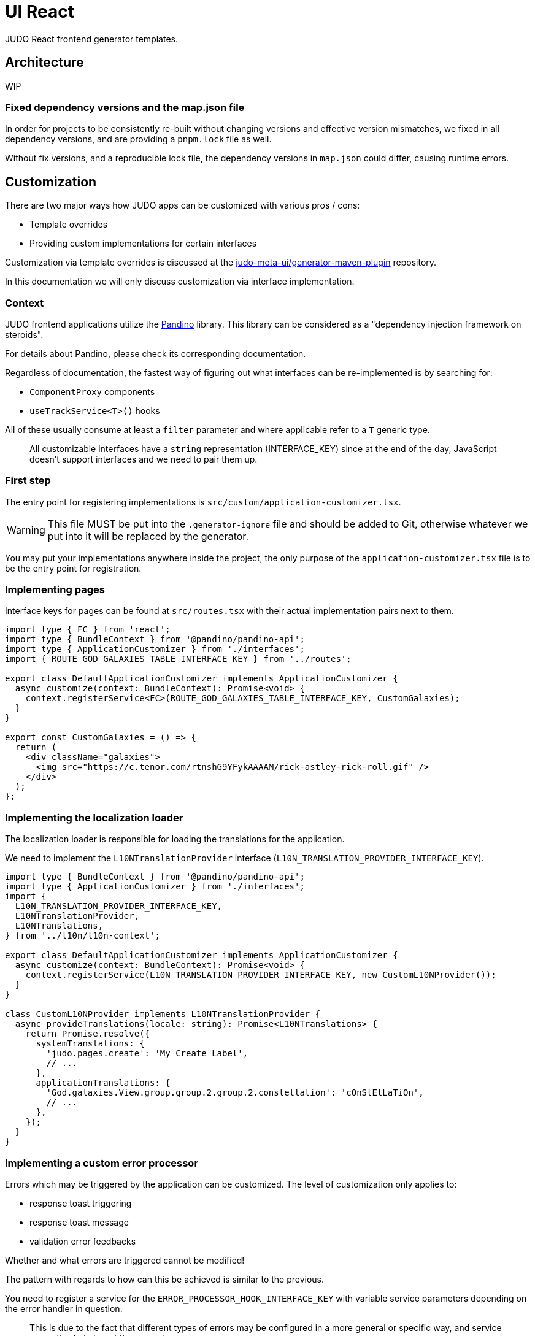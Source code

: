 = UI React
ifndef::env-site,env-github[]
endif::[]
// Settings
:idprefix:
:idseparator: -
:icons: font
:KW: [purple]##**
:KWE: **##

JUDO React frontend generator templates.

== Architecture

WIP

=== Fixed dependency versions and the map.json file

In order for projects to be consistently re-built without changing versions and effective version mismatches, we fixed
in all dependency versions, and are providing a `pnpm.lock` file as well.

Without fix versions, and a reproducible lock file, the dependency versions in `map.json` could differ, causing runtime
errors.

== Customization

There are two major ways how JUDO apps can be customized with various pros / cons:

- Template overrides
- Providing custom implementations for certain interfaces

Customization via template overrides is discussed at the https://github.com/BlackBeltTechnology/judo-meta-ui/tree/develop/generator-maven-plugin[ judo-meta-ui/generator-maven-plugin]
repository.

In this documentation we will only discuss customization via interface implementation.

=== Context

JUDO frontend applications utilize the https://github.com/BlackBeltTechnology/pandino[Pandino] library. This library can
be considered as a "dependency injection framework on steroids".

For details about Pandino, please check its corresponding documentation.

Regardless of documentation, the fastest way of figuring out what interfaces can be re-implemented is by searching for:

- `ComponentProxy` components
- `useTrackService<T>()` hooks

All of these usually consume at least a `filter` parameter and where applicable refer to a `T` generic type.

> All customizable interfaces have a `string` representation (INTERFACE_KEY) since at the end of the day, JavaScript doesn't support
  interfaces and we need to pair them up.

=== First step

The entry point for registering implementations is `src/custom/application-customizer.tsx`.

[WARNING]
====
This file MUST be put into the `.generator-ignore` file and should be added to Git, otherwise whatever we put into it
will be replaced by the generator.
====

You may put your implementations anywhere inside the project, the only purpose of the `application-customizer.tsx` file
is to be the entry point for registration.

=== Implementing pages

Interface keys for pages can be found at `src/routes.tsx` with their actual implementation pairs next to them.

[source,typescriptjsx]
----
import type { FC } from 'react';
import type { BundleContext } from '@pandino/pandino-api';
import type { ApplicationCustomizer } from './interfaces';
import { ROUTE_GOD_GALAXIES_TABLE_INTERFACE_KEY } from '../routes';

export class DefaultApplicationCustomizer implements ApplicationCustomizer {
  async customize(context: BundleContext): Promise<void> {
    context.registerService<FC>(ROUTE_GOD_GALAXIES_TABLE_INTERFACE_KEY, CustomGalaxies);
  }
}

export const CustomGalaxies = () => {
  return (
    <div className="galaxies">
      <img src="https://c.tenor.com/rtnshG9YFykAAAAM/rick-astley-rick-roll.gif" />
    </div>
  );
};
----

=== Implementing the localization loader

The localization loader is responsible for loading the translations for the application.

We need to implement the `L10NTranslationProvider` interface (`L10N_TRANSLATION_PROVIDER_INTERFACE_KEY`).

[source,typescriptjsx]
----
import type { BundleContext } from '@pandino/pandino-api';
import type { ApplicationCustomizer } from './interfaces';
import {
  L10N_TRANSLATION_PROVIDER_INTERFACE_KEY,
  L10NTranslationProvider,
  L10NTranslations,
} from '../l10n/l10n-context';

export class DefaultApplicationCustomizer implements ApplicationCustomizer {
  async customize(context: BundleContext): Promise<void> {
    context.registerService(L10N_TRANSLATION_PROVIDER_INTERFACE_KEY, new CustomL10NProvider());
  }
}

class CustomL10NProvider implements L10NTranslationProvider {
  async provideTranslations(locale: string): Promise<L10NTranslations> {
    return Promise.resolve({
      systemTranslations: {
        'judo.pages.create': 'My Create Label',
        // ...
      },
      applicationTranslations: {
        'God.galaxies.View.group.group.2.group.2.constellation': 'cOnStElLaTiOn',
        // ...
      },
    });
  }
}
----

=== Implementing a custom error processor

Errors which may be triggered by the application can be customized. The level of customization only applies to:

- response toast triggering
- response toast message
- validation error feedbacks

Whether and what errors are triggered cannot be modified!

The pattern with regards to how can this be achieved is similar to the previous.

You need to register a service for the `ERROR_PROCESSOR_HOOK_INTERFACE_KEY` with variable service parameters depending
on the error handler in question.

> This is due to the fact that different types of errors may be configured in a more general or specific way, and service
  properties help target these services.

In the following example we will customize the validation error message for the `MISSING_REQUIRED_ATTRIBUTE` error code
only for a certain `Create` operation, and everything else will behave as per default.

[source,typescriptjsx]
----
import { useTranslation } from 'react-i18next';
import type { BundleContext } from '@pandino/pandino-api';
import type { ApplicationCustomizer } from './interfaces';
import type { ErrorHandlingOption, ErrorProcessorHook, ErrorProcessResult, ServerError } from '../utilities/error-handling';
import { ERROR_PROCESSOR_HOOK_INTERFACE_KEY } from '../utilities/error-handling';
import { useSnackbar } from '../components';
import { ViewGalaxy } from '../generated/data-api';

export class DefaultApplicationCustomizer implements ApplicationCustomizer {
  async customize(context: BundleContext): Promise<void> {
    // Mind the service parameters! Without these, our registration wouldn't match.
    context.registerService<ErrorProcessorHook<ViewGalaxy>>(ERROR_PROCESSOR_HOOK_INTERFACE_KEY, galaxiesCreateFormErrorHook, {
      operation: 'Create',
      component: 'PageCreateGalaxiesForm',
    });
  }
}

const galaxiesCreateFormErrorHook: ErrorProcessorHook<ViewGalaxy> = () => {
  const { t } = useTranslation();
  const [enqueueSnackbar] = useSnackbar();

  /**
   * @param {ErrorProcessResult} defaultResults Contains the pre-filled results, the usage is optional
   * @param {any} [payload] Is present depending on the use-case, usually contains the data sent to the backend
   */
  return (error: any, defaultResults: ErrorProcessResult, options?: ErrorHandlingOption, payload?: ViewGalaxy) => {
    // only modify validation results
    if (error?.response?.status === 400) {
      const errorList = error.response.data as ServerError[];
      // if the host page has validation errors turned on
      if (typeof options?.setValidation === 'function' && defaultResults.validation) {
        // filter errors where we know the affected field's name
        errorList.filter((e) => e.location).forEach((error) => {
          // only modify prepared results for required errors
          if (error.code === 'MISSING_REQUIRED_ATTRIBUTE') {
            defaultResults.validation.set(error.location, t('you forgot to fill this') as string);
          }
        });

        options.setValidation(defaultResults.validation);
      }
    }

    // if by default we have a toast message, display it, but we can enforce the same by calling
    // `enqueueSnackbar()` without any condition.
    if (defaultResults.toastMessage) {
      enqueueSnackbar(defaultResults.toastMessage, defaultResults.errorToastConfig);
    }
  };
};
----

As explained in the comments, **the provisioning of service parameters is mandatory!**

The best way to find out what services requires what parameters, you only need to search for the `useErrorHandler` hook's
usage, and you should be able to see how does the corresponding `filter` look like.

=== Implementing a custom visual element

Every Visual element implementation can be replaced by a custom one, given in the model the `customImplementation`
flag has been set for such element.

Types of elements included:

- Boxes / Cards (flex)
- Inputs
- Labels
- etc...

Once the flag has been set, a corresponding interface and `ComponentProxy` will be generated into the Page where the
visual element resides in.

Example: If we toggle the `customImplementation` flag for a TextInput element called `yayy` on the create page of
`CustomStuffz`, The following will be generated:

*PageCreateStuffzForm.tsx:*
[source,typescriptjsx]
----
import { FC } from 'react';
import { OBJECTCLASS } from '@pandino/pandino-api';
import { SomethingTransfer, SomethingTransferStored } from '../../../../../generated/data-api';
import { CUSTOM_VISUAL_ELEMENT_INTERFACE_KEY, CustomFormVisualElementProps } from '../../../../../custom';

export const COMPONENT_ACTOR_CREATE_YAYY = 'ComponentActorCreateYayy';
export interface ComponentActorCreateYayy extends FC<CustomFormVisualElementProps<SomethingTransfer>> {}

export interface PageCreateStuffzFormProps {
  successCallback: (result: SomethingTransferStored) => void;
  cancel: () => void;
}

export function PageCreateStuffzForm({ successCallback, cancel }: PageCreateStuffzFormProps) {
  // ...

  return (
    <>
      {/* ... */}
        <ComponentProxy
          filter={`(&(${OBJECTCLASS}=${CUSTOM_VISUAL_ELEMENT_INTERFACE_KEY})(component=${COMPONENT_ACTOR_CREATE_YAYY}))`}
          data={data}
          validation={validation}
          editMode={editMode}
          storeDiff={storeDiff}
          payloadDiff={payloadDiff}
        >
          <TextField
              name="yayy"
              {/* ... */}
          />
        </ComponentProxy>
      {/* ... */}
    </>
  );
}
----

As we can see the `TextField` component has been wrapped in a `ComponentProxy` component which will search for an
implementation, and if not found, loads the child.

If we would like to re-implement this component, we will need to use the following (as per the filter criteria):

- `CUSTOM_VISUAL_ELEMENT_INTERFACE_KEY`: which is the generic interface for custom components
- `ComponentActorCreateYayy`: which is the non-generic / resolved interface for our component
- `COMPONENT_ACTOR_CREATE_YAYY`: which is a unique string representing the corresponding  interface above


*src/custom/application-customizer.tsx:*
[source,typescriptjsx]
----
import { useMemo } from 'react';
import type { BundleContext } from '@pandino/pandino-api';
import { ComponentActorCreateYayy, COMPONENT_ACTOR_CREATE_YAYY } from '../pages/component_actor/stuffz/table/actions/PageCreateStuffzForm';
import { ApplicationCustomizer } from './interfaces';
import { CUSTOM_VISUAL_ELEMENT_INTERFACE_KEY } from './custom-element-types';

export class DefaultApplicationCustomizer implements ApplicationCustomizer {
  async customize(context: BundleContext): Promise<void> {
    context.registerService(CUSTOM_VISUAL_ELEMENT_INTERFACE_KEY, OptimisticImplementationForYayy, {
      component: COMPONENT_ACTOR_CREATE_YAYY,
    })
  }
}

const OptimisticImplementationForYayy: ComponentActorCreateYayy = ({ data, storeDiff }) => {
  const yayy = useMemo<string | undefined | null>(() => data.yayy, [data.yayy]);

  return (
    <div>
      <label htmlFor="custom-yayy">Our own Yayy:</label>
      <input type="text" id="custom-yayy" maxLength={12} value={yayy as string} onChange={(event) => storeDiff('yayy', event.target.value)} />
    </div>
  );
};
----

> Of course our custom components can be placed / imported from anywhere in the source code. We just simplified it in
  the use-case above.
